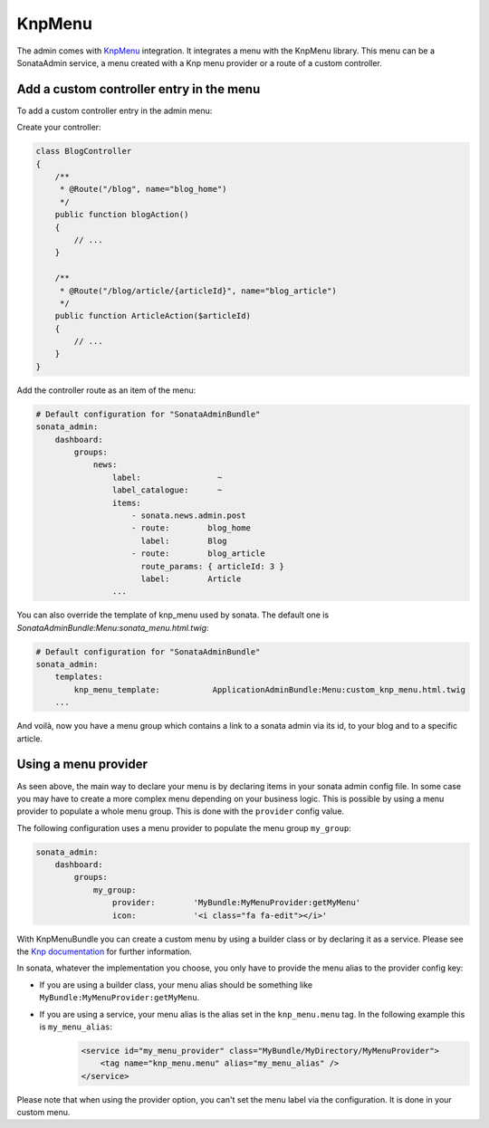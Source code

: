 KnpMenu
=======

The admin comes with `KnpMenu <https://github.com/KnpLabs/KnpMenu>`_ integration.
It integrates a menu with the KnpMenu library. This menu can be a SonataAdmin service, a menu created with a Knp menu provider or a route of a custom controller.

Add a custom controller entry in the menu
-----------------------------------------

To add a custom controller entry in the admin menu:

Create your controller:

.. code-block:: php

    class BlogController
    {
        /**
         * @Route("/blog", name="blog_home")
         */
        public function blogAction()
        {
            // ...
        }

        /**
         * @Route("/blog/article/{articleId}", name="blog_article")
         */
        public function ArticleAction($articleId)
        {
            // ...
        }
    }


Add the controller route as an item of the menu:

.. code-block:: yaml

    # Default configuration for "SonataAdminBundle"
    sonata_admin:
        dashboard:
            groups:
                news:
                    label:                ~
                    label_catalogue:      ~
                    items:
                        - sonata.news.admin.post
                        - route:        blog_home
                          label:        Blog
                        - route:        blog_article
                          route_params: { articleId: 3 }
                          label:        Article
                    ...

You can also override the template of knp_menu used by sonata. The default one is `SonataAdminBundle:Menu:sonata_menu.html.twig`:

.. code-block:: yaml

    # Default configuration for "SonataAdminBundle"
    sonata_admin:
        templates:
            knp_menu_template:           ApplicationAdminBundle:Menu:custom_knp_menu.html.twig
        ...

And voilà, now you have a menu group which contains a link to a sonata admin via its id, to your blog and to a specific article.

Using a menu provider
---------------------

As seen above, the main way to declare your menu is by declaring items in your sonata admin config file. In some case you may have to create a more complex menu depending on your business logic. This is possible by using a menu provider to populate a whole menu group. This is done with the ``provider`` config value.

The following configuration uses a menu provider to populate the menu group ``my_group``:

.. code-block:: yaml

    sonata_admin:
        dashboard:
            groups:
                my_group:
                    provider:        'MyBundle:MyMenuProvider:getMyMenu'
                    icon:            '<i class="fa fa-edit"></i>'

With KnpMenuBundle you can create a custom menu by using a builder class or by declaring it as a service. Please see the `Knp documentation <http://symfony.com/doc/current/bundles/KnpMenuBundle/index.html#create-your-first-menu>`_ for further information.

In sonata, whatever the implementation you choose, you only have to provide the menu alias to the provider config key:

* If you are using a builder class, your menu alias should be something like ``MyBundle:MyMenuProvider:getMyMenu``.
* If you are using a service, your menu alias is the alias set in the ``knp_menu.menu`` tag. In the following example this is ``my_menu_alias``:
    .. code-block:: xml

        <service id="my_menu_provider" class="MyBundle/MyDirectory/MyMenuProvider">
            <tag name="knp_menu.menu" alias="my_menu_alias" />
        </service>

Please note that when using the provider option, you can't set the menu label via the configuration. It is done in your custom menu.

